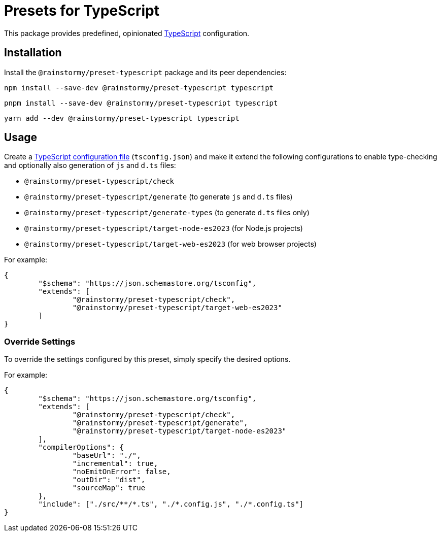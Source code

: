 = Presets for TypeScript
:experimental:
:source-highlighter: highlight.js

This package provides predefined, opinionated https://www.typescriptlang.org[TypeScript] configuration.

== Installation
Install the `@rainstormy/preset-typescript` package and its peer dependencies:

[source,shell]
----
npm install --save-dev @rainstormy/preset-typescript typescript
----

[source,shell]
----
pnpm install --save-dev @rainstormy/preset-typescript typescript
----

[source,shell]
----
yarn add --dev @rainstormy/preset-typescript typescript
----

== Usage
Create a https://www.typescriptlang.org/tsconfig[TypeScript configuration file] (`tsconfig.json`) and make it extend the following configurations to enable type-checking and optionally also generation of `js` and `d.ts` files:

* `@rainstormy/preset-typescript/check`
* `@rainstormy/preset-typescript/generate` (to generate `js` and `d.ts` files)
* `@rainstormy/preset-typescript/generate-types` (to generate `d.ts` files only)
* `@rainstormy/preset-typescript/target-node-es2023` (for Node.js projects)
* `@rainstormy/preset-typescript/target-web-es2023` (for web browser projects)

For example:

[source,json]
----
{
	"$schema": "https://json.schemastore.org/tsconfig",
	"extends": [
		"@rainstormy/preset-typescript/check",
		"@rainstormy/preset-typescript/target-web-es2023"
	]
}
----

=== Override Settings
To override the settings configured by this preset, simply specify the desired options.

For example:

[source,json]
----
{
	"$schema": "https://json.schemastore.org/tsconfig",
	"extends": [
		"@rainstormy/preset-typescript/check",
		"@rainstormy/preset-typescript/generate",
		"@rainstormy/preset-typescript/target-node-es2023"
	],
	"compilerOptions": {
		"baseUrl": "./",
		"incremental": true,
		"noEmitOnError": false,
		"outDir": "dist",
		"sourceMap": true
	},
	"include": ["./src/**/*.ts", "./*.config.js", "./*.config.ts"]
}
----
